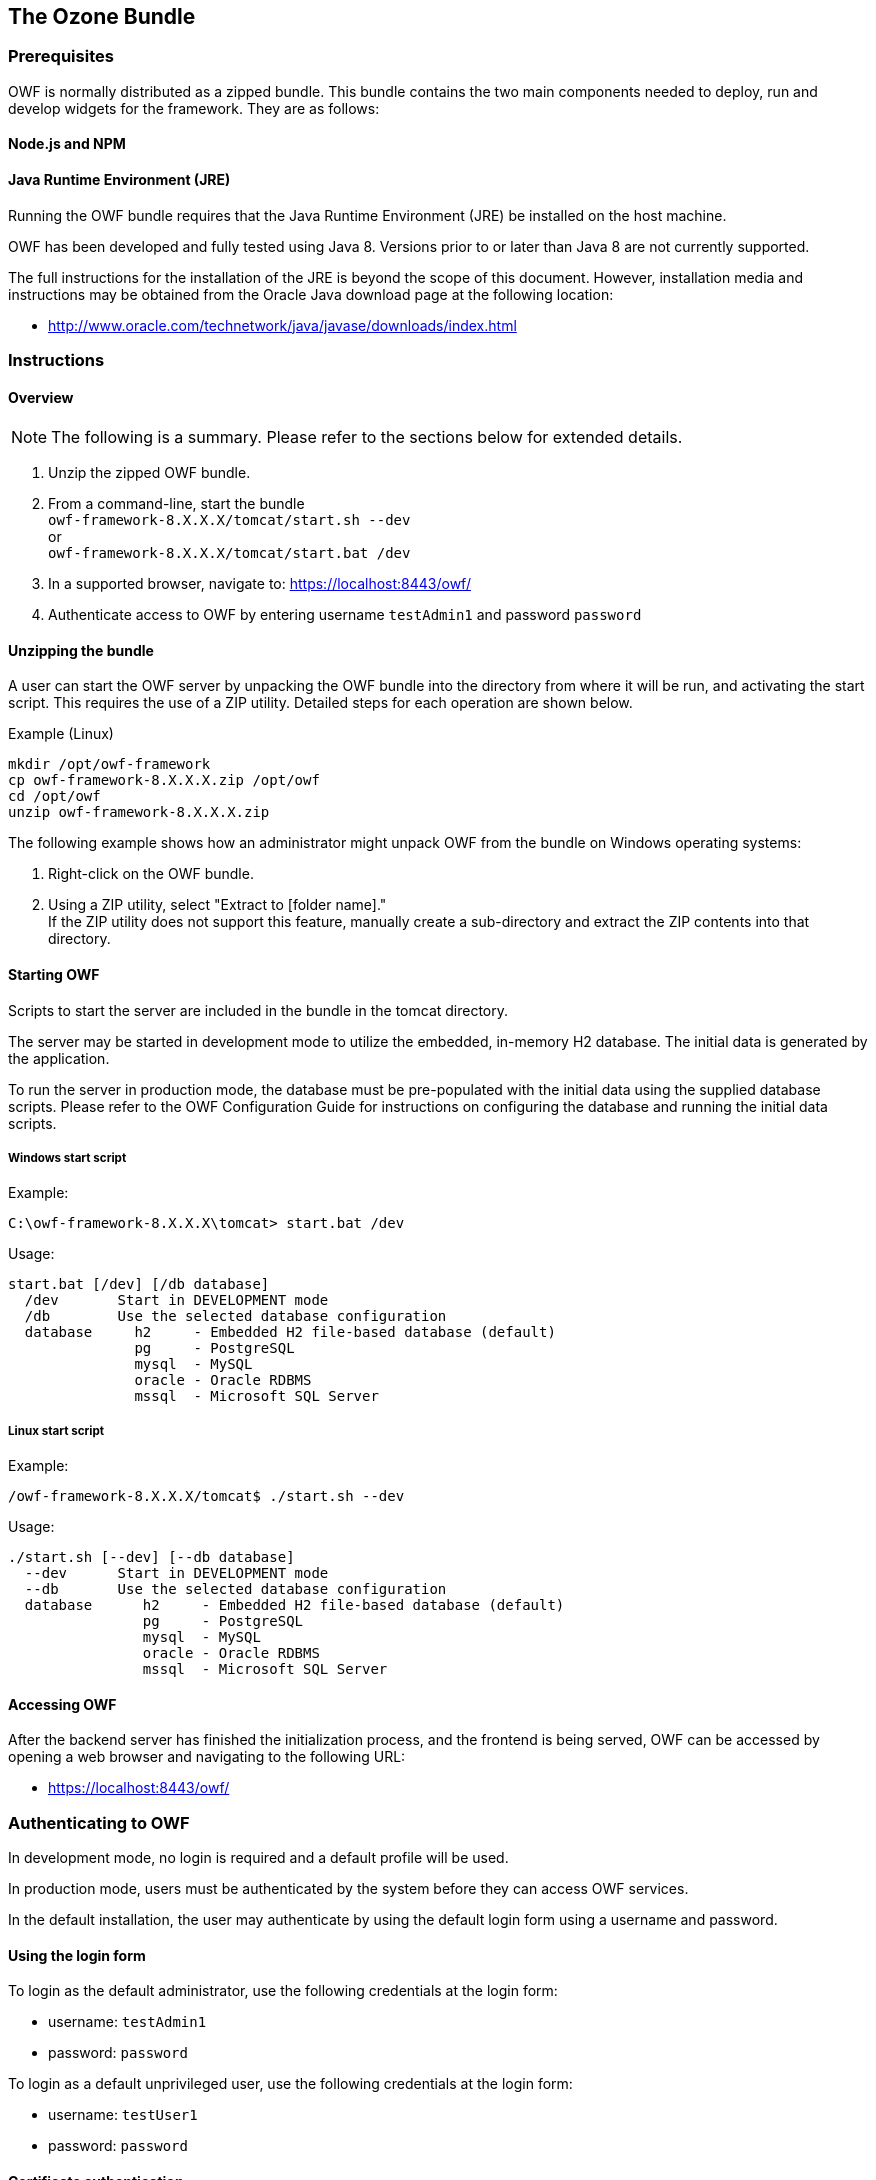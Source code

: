 ifndef::imagesdir[]
:imagesdir: ../images/
endif::[]

== The Ozone Bundle

=== Prerequisites

OWF is normally distributed as a zipped bundle. This bundle contains the two main components needed to deploy, run and develop widgets for the framework. They are as follows:


==== Node.js and NPM

==== Java Runtime Environment (JRE)

Running the OWF bundle requires that the Java Runtime Environment (JRE) be installed on the host machine.

OWF has been developed and fully tested using Java 8. Versions prior to or later than Java 8 are not currently supported.

The full instructions for the installation of the JRE is beyond the scope of this document. However, installation media and instructions may be obtained from the Oracle Java download page at the following location:

* http://www.oracle.com/technetwork/java/javase/downloads/index.html


=== Instructions

==== Overview

NOTE: The following is a summary. Please refer to the sections below for extended details.

. Unzip the zipped OWF bundle.
. From a command-line, start the bundle +
  `owf-framework-8.X.X.X/tomcat/start.sh --dev` +
  or +
  `owf-framework-8.X.X.X/tomcat/start.bat /dev`
. In a supported browser, navigate to: https://localhost:8443/owf/
. Authenticate access to OWF by entering username `testAdmin1` and password `password`


==== Unzipping the bundle

A user can start the OWF server by unpacking the OWF bundle into the directory from where it will be run, and activating the start script. This requires the use of a ZIP utility. Detailed steps for each operation are shown below.

.Example (Linux)
----
mkdir /opt/owf-framework
cp owf-framework-8.X.X.X.zip /opt/owf
cd /opt/owf
unzip owf-framework-8.X.X.X.zip
----

The following example shows how an administrator might unpack OWF from the bundle on Windows operating systems:

. Right-click on the OWF bundle.
. Using a ZIP utility, select "Extract to [folder name]." +
  If the ZIP utility does not support this feature, manually create a sub-directory and extract the ZIP contents into that directory.


==== Starting OWF

Scripts to start the server are included in the bundle in the tomcat directory.

The server may be started in development mode to utilize the embedded, in-memory H2 database. The initial data is generated by the application.

To run the server in production mode, the database must be pre-populated with the initial data using the supplied database scripts. Please refer to the OWF Configuration Guide for instructions on configuring the database and running the initial data scripts.


===== Windows start script

.Example:
----
C:\owf-framework-8.X.X.X\tomcat> start.bat /dev
----

.Usage:
----
start.bat [/dev] [/db database]
  /dev       Start in DEVELOPMENT mode
  /db        Use the selected database configuration
  database     h2     - Embedded H2 file-based database (default)
               pg     - PostgreSQL
               mysql  - MySQL
               oracle - Oracle RDBMS
               mssql  - Microsoft SQL Server
----


===== Linux start script

.Example:
----
/owf-framework-8.X.X.X/tomcat$ ./start.sh --dev
----

.Usage:
----
./start.sh [--dev] [--db database]
  --dev      Start in DEVELOPMENT mode
  --db       Use the selected database configuration
  database      h2     - Embedded H2 file-based database (default)
                pg     - PostgreSQL
                mysql  - MySQL
                oracle - Oracle RDBMS
                mssql  - Microsoft SQL Server
----


==== Accessing OWF

After the backend server has finished the initialization process, and the frontend is being served, OWF can be accessed by opening a web browser and navigating to the following URL:

* https://localhost:8443/owf/


=== Authenticating to OWF

In development mode, no login is required and a default profile will be used.

In production mode, users must be authenticated by the system before they can access OWF services.

In the default installation, the user may authenticate by using the default login form using a username and password.


==== Using the login form

To login as the default administrator, use the following credentials at the login form:

* username: `testAdmin1`
* password: `password`

To login as a default unprivileged user, use the following credentials at the login form:

* username: `testUser1`
* password: `password`


==== Certificate authentication

If the system is configured for certificate-based (X509/PKI) authentication, sample user certificates are provided and must installed in the user's browser.  These certificates can be found under the tomcat/certs/ directory where the OWF bundle was deployed. See screenshots on the pages that follow for general instructions on importing certificates.

NOTE: The password for the user certificate is `password`.


===== Installing a user certificate using Internet Explorer (IE)

. Navigate to Tools → Internet Options → Content → Certificates → Personal.
. Click the Import button and navigate to the /tomcat/certs directory where the OWF bundle was deployed.
. Select the testUser1 certificate and click OK.
. Click Next and enter `password` as the password when prompted.
. Select a folder to house the certificate.
. Click Finish.
. A dialog box should display, stating that the import was successful.

NOTE: #1 -- In certain versions of Internet Explorer, certificate/connection failures are shown, despite a successful import of the testUser1 certificate. If this is the case, follow the directions above and select the X.509 from the drop-down and import the certificate titled ca.crt. +
 +
#2 -- The default dialog filter for a particular browser may be set for CER or CRT files. If this is the case, the drop-down for file type must be set for .p12. Once .p12, is selected, the certificate will show up as being available for importing. +
 +
#3 -- Some Intranets may require additional customization.

.Internet Explorer user certificate dialog
image::certificate_ie.png[]


===== Installing a user certificate using Firefox

. Navigate to Tools → Options → Advanced → Encryption → View Certificate → Your Certificates. +
_(Newer versions:  → Options → Advanced → Certificates → View Certificates → Your Certificates.)_

. Click the import button and navigate to the /tomcat/certs directory where the OWF bundle was deployed.
. Select the testUser1 certificate, click OK.
. Enter `password` as the password when prompted.
. Click Finish.
. A dialog box should display, stating that the import was successful.

.Firefox user certificate dialog
image::certificate_firefox.png[]

